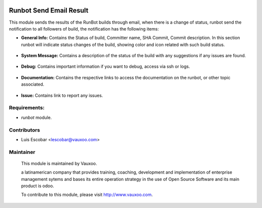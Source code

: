 .. image:: https://img.shields.io/badge/licence-AGPL--3-blue.svg
    :alt: License: AGPL-3

Runbot Send Email Result
========================

This module sends the results of the RunBot builds through email, when there is a change of status, runbot send the notification to all followers of build, the notification has the following items:

* **General Info:** Contains the Status of build, Committer name, SHA Commit, Commit description. In this section runbot will indicate status changes of the build, showing color and icon related with such build status.

 .. image:: https://raw.githubusercontent.com/Vauxoo/runbot-addons/11.0/runbot_send_email/static/img/gi.png
 
* **System Message:** Contains a description of the status of the build with any suggestions if any issues are found.

 .. image:: https://raw.githubusercontent.com/Vauxoo/runbot-addons/11.0/runbot_send_email/static/img/sm.png

* **Debug:** Contains important information if you want to debug, access via ssh or logs.

 .. image:: https://raw.githubusercontent.com/Vauxoo/runbot-addons/11.0/runbot_send_email/static/img/dg.png

* **Documentation:** Contains the respective links to access the documentation on the runbot, or other topic associated.

 .. image:: https://raw.githubusercontent.com/Vauxoo/runbot-addons/11.0/runbot_send_email/static/img/dc.png

* **Issue:** Contains link to report any issues.

 .. image:: https://raw.githubusercontent.com/Vauxoo/runbot-addons/11.0/runbot_send_email/static/img/is.png

Requirements:
-------------

- `runbot` module.

Contributors
------------

* Luis Escobar <lescobar@vauxoo.com>

Maintainer
----------

 .. image:: https://www.vauxoo.com/logo.png
    :alt: Vauxoo
    :target: https://vauxoo.com

 This module is maintained by Vauxoo.

 a latinamerican company that provides training, coaching,
 development and implementation of enterprise management
 sytems and bases its entire operation strategy in the use
 of Open Source Software and its main product is odoo.

 To contribute to this module, please visit http://www.vauxoo.com.
